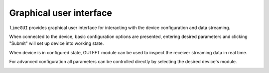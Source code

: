 Graphical user interface
========================

``limeGUI`` provides graphical user interface for interacting with the device configuration and data streaming.

When connected to the device, basic configuration options are presented, entering desired parameters and clicking "Submit" will set up device into working state.

.. image:: limeGUI.png

When device is in configured state, GUI FFT module can be used to inspect the receiver streaming data in real time.

.. image:: fftview.png

For advanced configuration all parameters can be controlled directly by selecting the desired device's module.

.. image:: lms7002view.png